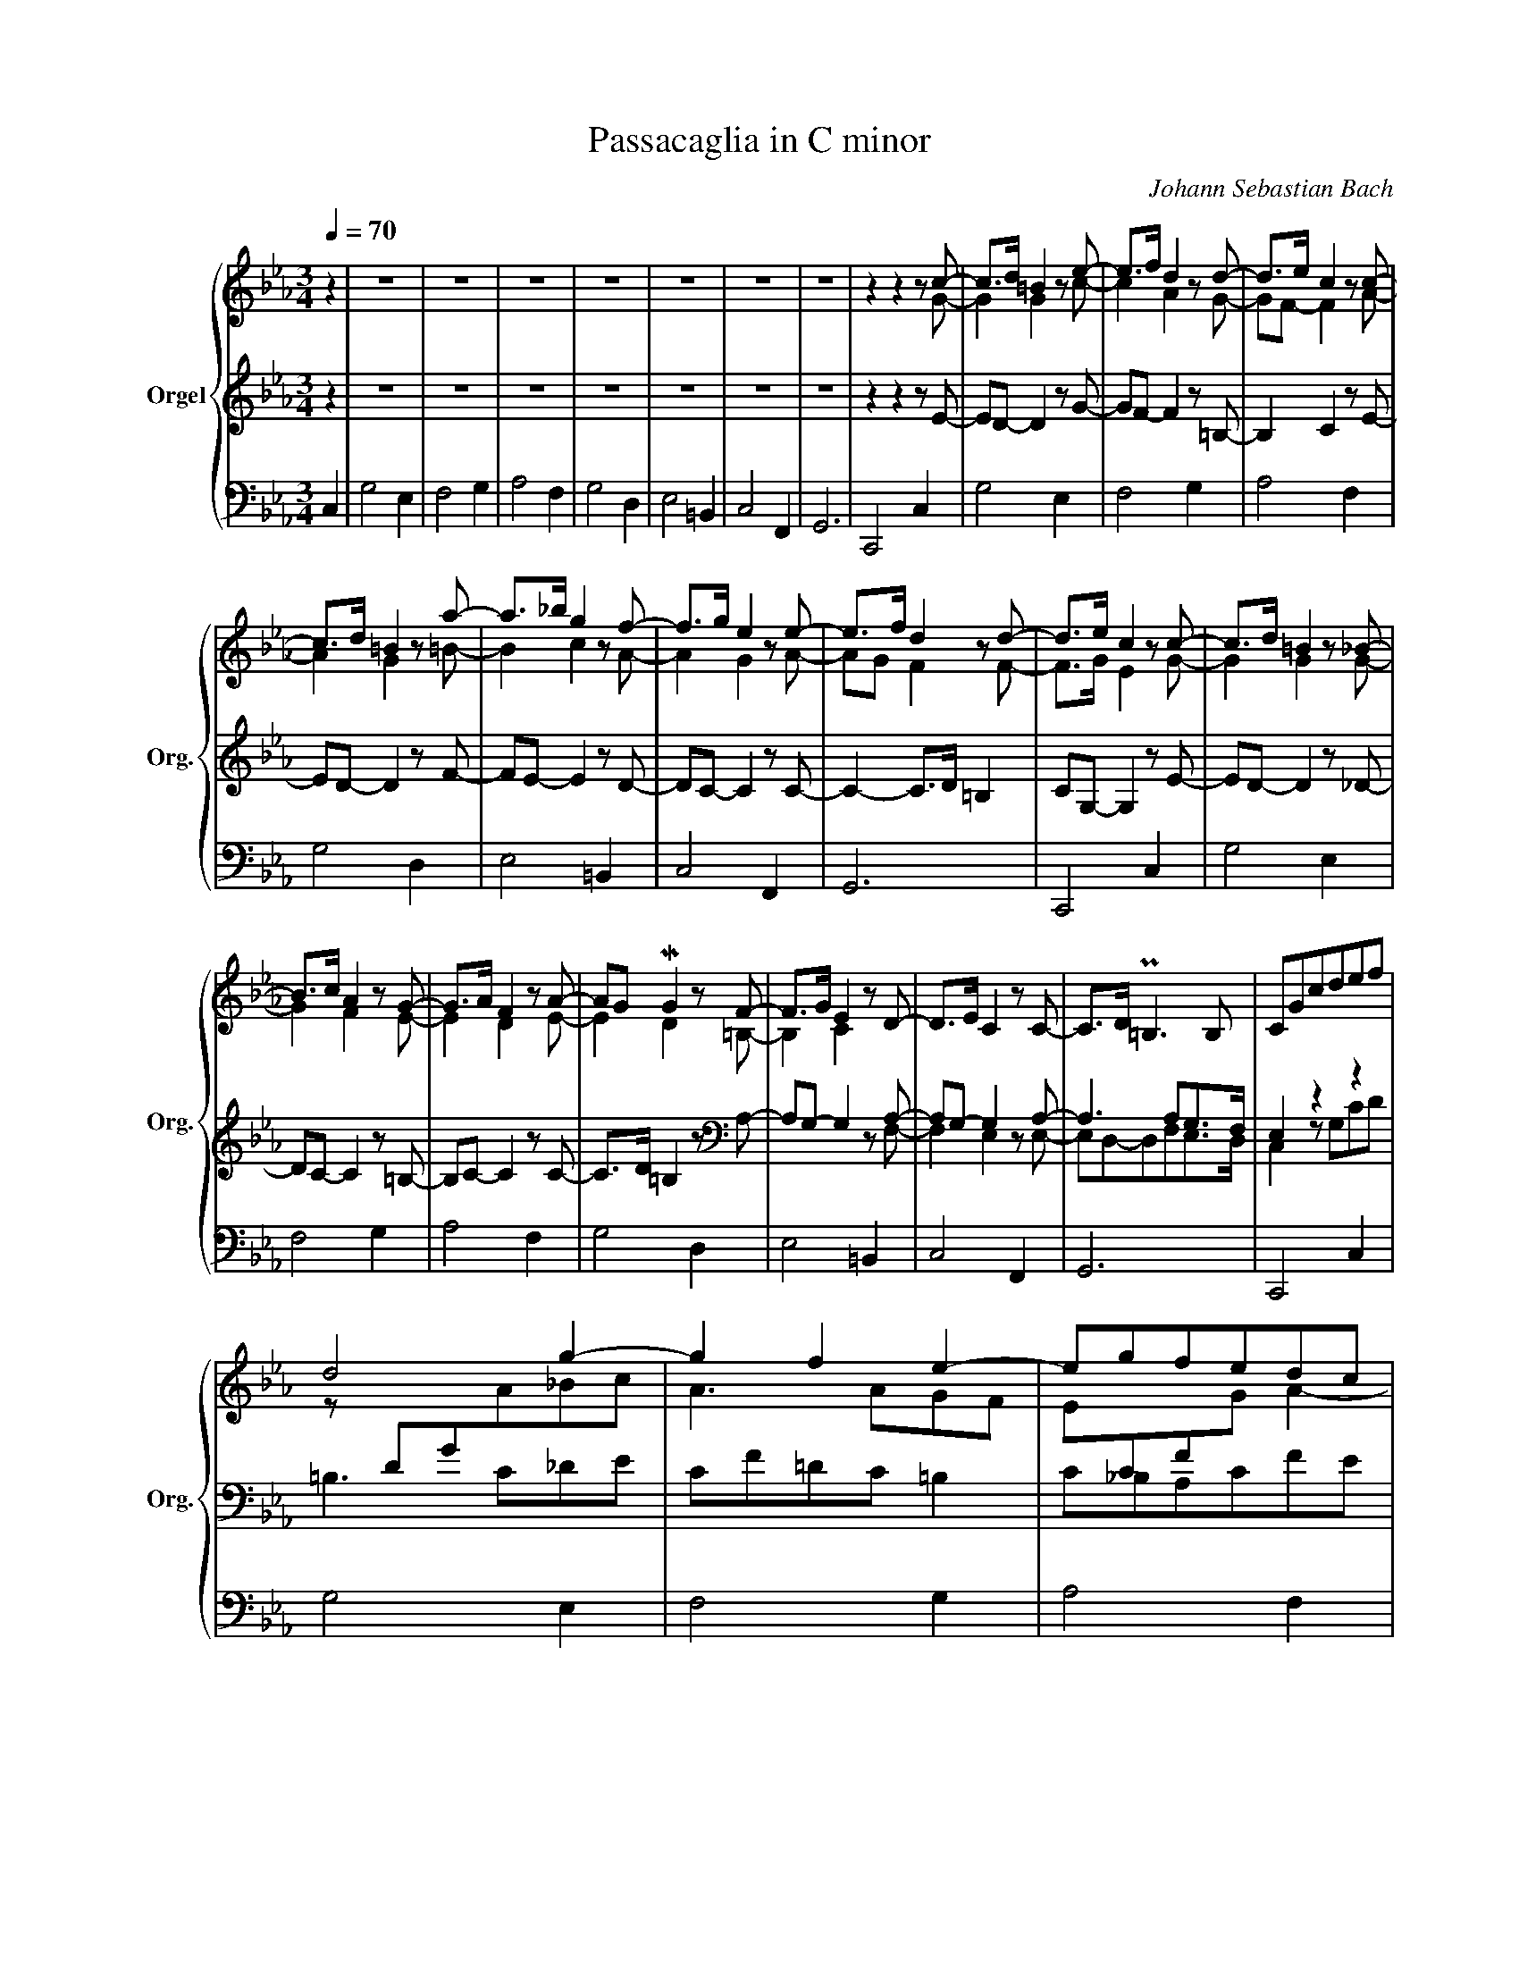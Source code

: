X:1
T:Passacaglia in C minor
C:Johann Sebastian Bach
%%score { ( 1 4 6 7 ) | ( 2 5 8 9 ) | ( 3 10 ) }
L:1/8
Q:1/4=70
M:3/4
K:Eb
V:1 treble nm="Orgel" snm="Org."
V:4 treble 
V:6 treble 
V:7 treble 
V:2 treble 
V:5 treble 
V:8 treble 
V:9 treble 
V:3 bass 
V:10 bass 
V:1
 z2 | z6 | z6 | z6 | z6 | z6 | z6 | z6 | z2 z2 z c- | c>d =B2 z e- | e>f d2 z d- | d>e c2 z c- | %12
 c>d =B2 z a- | a>_b g2 z f- | f>g e2 z e- | e>f d2 z d- | d>e c2 z c- | c>d =B2 z _B- | %18
 B>c A2 z G- | G>A F2 z A- | AG MG2 z F- | F>G E2 z D- | D>E C2 z C- | C>D P=B,3 B, | CGcdef | %25
 d4 g2- | g2 f2 e2- | egfedc | =B2 z2 z a | gf e2 z a | gf e2 z a | gfedc=B | c2 z2 z G/=A/ | %33
 =BB/c/ dc/d/ e2- | e3 d/c/ =B2 | z c/d/ ef/g/ ad/c/ | =B2 z g/=a/ =ba/b/ | c'g/f/ ge dc/d/ | %38
 ec/=B/ cGAa | gc/=B/ cE/D/ PD>C | Cg/G/ cd/e/ e2 | d z z d/=B/ e2- | ee/c/ f2- fe/g/ | %43
 cc'/c/ fg/a/ Pa3/2g/4a/4 | gd/D/ G=A/=B/ PB2 | cg/G/ cd ed/f/ | cg/G/ fgaf- | fg/d/ e>f Pd>e | %48
 c2 z2 z/ =c/=d/e/ | =d2 z2 z/ e/f/g/ | _a2 z2 z/ g/=a/=b/ | c'2 z2 z/ d/e/f/ | =B2 z2 z/ E/F/G/ | %53
 E2 z2 z/ =B/c/d/ | e2 z2 z/ =B/c/d/ | e/g/f/e/ d4 | c/c/_B/_A/ G/A/G/F/ E z | %57
 z/ g/f/e/ d/e/d/e/ c2- | c/b/a/g/ f/e/d/c/ =B2 | c/f/e/d/ c/_B/A/G/ A2 | G/g/f/e/ d/e/d/e/ f2- | %61
 f/e/d/c/ =B/=A/B/c/ d2- | d/f/e/d/ c>B A2- | A/G/F/E/ E/4F/4G/F/G/4A/4 PD>E | C2 z2 z2 | %65
 z2 z/ d/e/f/ g/f/e/d/ | c/_d/c/B/ A/f/g/a/ =B2 | z/ c/=d/e/ f/g/f/e/ d/=a/=b/c'/ | %68
 =b/c'/b/=a/ g=f/e/ f2- | f/_a/g/f/ e/g/f/e/ d2- | d/f/e/d/ c/e/d/c/ _d/e/d/c/ | %71
 =B/c/=d- d/e/d/c/- c=B | c2 z2 z2 | z/ G/=B/G/ d2 e2- | e2 z/ _d/f/d/- d2- | d2 c2 =d2 | %76
 =B2 z2 z2 | z2 z/ c/e/c/ f/d/f/d/ | e2 z/ c/e/c/ f/d/f/d/ | e2 z/ c/e/c/ f/d/f/d/ | %80
 e/c'/_b/_a/ g/f/e/d/ c/e/d/c/ | =B/c/B/=A/ G/F/E/D/ C/_b/_a/g/ | a/b/a/g/ f/e/d/c/ =B/d/c/B/ | %83
 c/d/c/_B/ A/G/F/E/ D/E/D/C/ | =B,/C/B,/=A,/ G,/A,/B,/C/ B,/D/C/B,/ | %85
 C/D/E/F/ G/=A/=B/c/ d/f/e/d/ | e/g/c'/_b/ _a/g/f/e/ d/e/d/c/ | =B/c/d/e/ d/c/=B/=A/ G/_A/G/F/ | %88
 E/F/G/A/ G/F/E/D/ c2 | g4 e2 | f4 g2 | a4 f2 | g4 d2 | e4 =B2 | c4 F2 | G6 | C4 c2 | g4 e2 | %98
 f4 g2 | a3 g f2 | g4 d2 | e4 =B2 | c4 F2 | G6 | C4 z2 | z2 (c/e/d/c/) g2 | c/=e/=d/c/ f3 =e | %107
 (f/a/g/f/) c'2- c'/(_e/d/c/) | =B2 c2 d2 | Gc- c/c/=B/=A/ GF | E_A- A/G/c/B/ A/(f/g/a/) | %111
 =B2 c/e/d/c/ g2- | g/=b/=a/g/ c'c z/ g/e/c/ | =BG z/ =B/d/g/ z/ g/e/c/ | af z/ A/c/f/ z/ g/e/=B/ | %115
 cA, z/ c/e/a/ z/ a/f/d/ | =BG z/ =B/d/g/ z/ a/f/_B/ | ge z/ G/B/e/ z/ f/d/G/ | %118
 ec z/ E/G/c/ z/ A/F/D/ | MEC z/ C/E/G/ =B,/D/F/_B,/ | E x C/E/ z c/e/ z | x x G/=B/ z E/c/ z | %122
 x x F/A/ z G/e/ z | x x A/c/ z F/d/ z | x x G/=B/ z D/d/ z | x x E/G/ z =B,/G/ z | %126
 x x C/E/ z[I:staff +1] F,/[I:staff -1]D/ z | x x G/c/ z z/ c/f/=b/ | x E/G/ z g/c'/ z c | %129
 z d3- dc | z c3- c=B | z e3- ed | z d3- df | z g3- g=f | z g3- gf | z g3- g=f | %136
 z g3- (3g/=f/e/ (3e/d/c/ | (3c/=B/=A/ (3A/B/c/ (3B/c/d/ (3d/e/f/ (3e/f/g/ (3g/_a/_b/ | %138
 (3a/g/f/ (3f/e/d/ (3d/e/f/ (3f/g/a/ P=B2 | %139
 (3c'/_b/a/ (3a/g/f/ (3f/e/d/ (3d/e/f/ (3f/g/=a/ (3a/=b/c'/ | %140
 (3G/=A/=B/ (3B/c/d/ (3d/e/f/ (3f/g/_a/ (3a/g/f/ (3f/e/d/ | %141
 (3C/D/E/ (3E/F/G/ (3G/=A/=B/ (3B/c/d/ (3d/e/f/ (3e/f/d/ | %142
 e (3g/f/e/ (3e/d/c/ (3c'/b/a/ (3a/g/f/ (3f/e/d/ | (3d/c/=B/ (3B/c/d/ (3d/e/f/ (3f/g/a/ P=B>c | %144
 c (3G/F/E/ (3E/D/C/ C c2- | c=B/=A/ Bc/d/ e2- | ed/c/ de/f/ =B2- | Bc/=B/ cd/e/ f2- | %148
 fe/d/ ef/g/ d2- | dc/=B/ cd/e/ f2- | fe/d/ ef/g/ a2- | ag/f/ gf/e/ ed/c/ | c2- cc'/=b/ c'c- | %153
 c2- c/d/c/=B/ c2- | c/d/c/=B/ c2- c/d/c/=B/ | c2- c/d/c/=B/ c2- | %156
 c/d/c/=B/ c=B/=A/!<(! [DB-]2!<)! | B/d/c/=B/ c>e d/f/e/d/ | e2- e/g/f/e/ a2 | %159
 d2- d/e/d/c/- c/d/c/=B/ | c2 z2 z e- | e/f/e/d/ e2- e/f/e/d/ | e2- e/f/e/d/ e2- | %163
 e/f/e/d/ e2- e/f/e/d/ | e2- e/g/f/e/ da | g2- g/a/g/f/ g2- | g/a/g/f/ e2- e/f/e/d/ | %167
 e2- e/f/e/d/ e/f/e/d/ | c/d/c/=B/ c/B/c/d/ e2 ||"^Thema fugatum." z6 | z6 | z6 | z6 | z2 z2 G2 | %174
 d4 B2 | c4 d2 | e4 c2 | d4 z/ g/=f/g/ | e2 z/ d/c/d/ =B2 | z/ c/_B/c/ A/c/B/c/ F/f/e/f/ | %180
 =B/d/c/d/ G/g/f/g/ e2 | z e=BBc_c | z add=ee | z fccdd | z _e=BB g/a/f/g/ | %185
 e/f/d/e/ c/d/_B/c/ =A/B/G/A/ | ^F/=A/G/B/ A/d/c/d/ G/g/=f/g/ | e/g/e/g/ e/f/e/f/ d/f/d/f/ | %188
 c/e/d/f/ e/f/e/f/ e/f/e/f/ | d/e/d/e/ d/e/c/d/ B/d/c/e/ | dG/B/ =A/c/B/c/ P=A>G | %191
 G/=B/=A/c/ B/g/=f/g/ e/g/f/_a/ | =B/d/c/e/ d/e/d/e/ c/e/d/e/ | c2 _B2- BB | Acf>edc | B2 e2 f2 | %196
 g/a/b/e/ (e2 Pd>)e | e/b/a/b/ g/a/f/g/ e/g/f/e/ | d/f/e/g/ f/a/g/f/ b/e/d/e/ | %199
 c/e/c/e/ c/_d/c/d/ B/d/B/d/ | A/c/B/_d/ c/e/=d/e/ c/f/e/f/ | d/f/e/g/ f/b/a/b/ g/c'/b/c'/ | %202
 a/c'/b/c'/ a/b/g/a/ f/b/a/b/ | g/b/a/b/ g/a/f/g/ e/f/d/e/ | z6 | z6 | z6 | z6 | %208
 d/f/d/f/ B=A/G/ FG | =AdAABB | z gccdd | z eBBcc | z/ d/c/d/ e2 f2 | z/ g/f/g/ a2 b2 | %214
 z/ c'/b/c'/ f2 g2 | z/ a/g/a/ ddee | z/ f/e/f/ ccdd | z/ e/d/e/ z/ e/d/e/ z/ e/d/e/ | %218
 z/ d/c/d/ z/ c/B/c/ z/ c/B/c/ | z/ B/=A/B/ z/ B/A/B/ z/ c/B/c/ | z/ =A/G/A/ z/ A/G/A/ B/c/B/c/ | %221
 d2 z/ d/c/d/ G/g/=f/g/ | e/g/e/g/ e/f/e/f/ d/e/d/e/ | c/e/d/f/ e/g/^f/=a/ g/b/a/g/ | %224
 ^f/=a/g/b/ ad z2 | z6 | z6 | z6 | z6 | z6 | z6 | z6 | z6 | z6 | z6 | z6 | z6 | z6 | z6 | z6 | z6 | %241
 z6 | z6 | z6 | z6 | z2 z2 G2 | d4 B2 | c4 d2 | e4 c2 | d4- d/d/c/d/ | %250
 e/=f/d/=e/ f/g/=e/^f/ g/=a/d/=f/ | _e/f/c/e/ d/e/B/d/ c/d/=A/c/ | B/c/=A/=B/ c/d/e/=A/ PA>G | %253
 G/=B/=A/c/ B/d/c/e/ d/=f/e/d/ | e2 z2 z =e | f/a/g/b/ a(Pb/a/4b/4) c'/a/g/f/ | %256
 =e/g/f/a/ g/b/a/g/ a2- | a2 g2 _g2 | f6- | f/f/g/f/ =ef g2- | g/g/a/g/ fg a2- | %261
 a/a/b/a/ g/b/a/c'/ b2 | b/c'/g/b/ a2- a/c'/a/c'/ | ^f4 z/ g/=f/g/ | e2 z/ d/c/d/ B2 | %265
 z/ =A/G/A/ ^F2 z/ G/=F/G/ | E2 D2 z/ D/C/D/- | D z z2 z2 | z6 | !trill(!TA6- | A6 | z2 z2 c2 | %272
 g4 e2 | f4 g2 | a4 f2 | g6- | g6- | g2 f4- | f2 e4- | e2 d4- | d2 c/e/c/e/ d/f/d/f/ | %281
 P=B2 z/ g/f/g/ e/g/c/e/ | =B2 z Bcc | d2 z dee | d2 z dge | %285
[Q:1/4=20] !fermata!a z[Q:1/4=70] z =B c2- | c/e/d/f/ e/g/f/a/ Pd>c | c2 z/ c'/_b/c'/ a/c'/f/a/ | %288
 =e2 z eff | g2 z gaa | g/b/a/b/ g3 f- | f/f/=e/f/[Q:1/4=65] =B2-[Q:1/4=60] B/d/B/d/ | %292
[Q:1/4=40] !fermata!c6 |] %293
V:2
 z2 | z6 | z6 | z6 | z6 | z6 | z6 | z6 | z2 z2 z E- | ED- D2 z G- | GF- F2 z =B,- | B,2 C2 z E- | %12
 ED- D2 z F- | FE- E2 z D- | DC- C2 z C- | C2- C>D =B,2 | CG,- G,2 z E- | ED- D2 z _D- | %18
 DC- C2 z =B,- | B,C- C2 z C- | C>D =B,2 z[K:bass] A,- | A,G,- G,2 z A,- | A,G,- G,2 z A,- | %23
 A,3 A,G,>F, | E,2 z2 z2 | =B,3 C_DE | CF=DC =B,2 | C_B,A,CFE | D3 E F2 | EF G2 D2 | ED C4- | %31
 C=B,CD[I:staff -1]ED |[I:staff +1] G,C,/D,/ E,E,/F,/ G,C | DG,/=A,/ =B,A,/B,/ C2- | %34
 CD/E/ FF/E/ D2 | E3 D/E/ F[I:staff -1]A |[I:staff +1] D=B,/C/ DD/E/ F2 | G2 z G/F/ GG, | %38
 CE/D/ EC/=B,/ CE,/D,/ | E,2 z G,/F,/ G,D, | E,2 z G/G,/ C2 | =B,2 z B,/G,/ C2- | %42
 C2 z D/=A,/ =B,2 | C2[K:treble] z c/C/ F2 | D2[K:bass] z D/D,/ G,D | C2 z G/G,/ C(=B,/D/) | %46
 C2[K:treble] z c/C/ F>E | D2 z2 z G/D/ | E/G,/=A,/=B,/ C>D E2 | z/ D/E/F/ G4 | z/ C/D/E/ F>E DF | %51
 E/C/D/E/ F>G AF |[K:bass] D/D,/F,/G,/ G,>=A, =B,2 | z/ G,/=A,/=B,/ C2 D2 | z/ G,/=A,/=B,/ C4- | %55
 C2- C/C/=B,/=A,/ B,2 | C2 z2 z/ G,/F,/E,/ | D,2 z2[K:treble] z/ F/E/D/ | C2 z/ G/F/E/ D/F/E/D/ | %59
 C2 z/ G/F/E/ D/E/D/C/ | =B,2 z2 z/ _A/G/F/ | G2 z2[K:bass] D/C/=B,/=A,/ | G,2 z2 z/ E/D/C/ | %63
 =B,2 z2 z/ A,/G,/F,/ | E,/C,/_B,,/A,,/ G,,/F,,/E,,/D,,/ C,,/E/D/C/ | %65
 =B,2- B,/C/B,/=A,/ G,/E,/F,/G,/ | _A,>_B, C2 z/ G,/=A,/=B,/ | C/_D/C/_B,/ A,/C/=D/E/ F/G/F/E/ | %68
 D2- D/E/D/C/ =B,/C/B,/=A,/ | G,2 z/ C/D/E/ F/[I:staff -1]_A/G/F/ | %70
[I:staff +1] z/ =B,/C/D/ E/C/D/E/ F2- | G,=B,/=B,/ D/C,/D,/E,/ F,/_A,/G,/F,/ | %72
 E,C, z/ G,/=B,/G,/ MC2 | =B,2 z/ G,/B,/G,/ C2 | z/ C/E/C/ F4 | z2 z/ C/E/C/ F2 | %76
 D/G,/=B,/G,/ D/B,/D/B,/ F2 | G/G,/=B,/G,/ C2 z2 | z/ G,/=B,/G,/ C2 z2 | z/ G,/=B,/G,/ C2- C>=B, | %80
 C2 z2[K:treble] G2 | G2 z2 G2 | F2 z2 G2 | E2 z2 F2 | D2 z2 D2 | C2 z2 G2 | G2 z2 F2 | %87
 D2 z2[K:bass] D2 | C2 z2 z2 | %89
[I:staff -1] =B,/C/B,/[I:staff +1]=A,/ G,/F,/E,/D,/ C,/[I:staff -1]_B/_A/G/ | %90
 A/B/A/G/ F/E/D/C/ =B,/D/C/B,/ | C/D/C/_B,/[I:staff +1] _A,/G,/F,/E,/ D,/E,/D,/C,/ | %92
 =D,/E,/D,/=A,,/ G,,/A,,/B,,/C,/ B,,/D,/C,/B,,/ | C,/D,/E,/F,/ G,/=A,/=B,/[I:staff -1]C/ D/F/E/D/ | %94
 E/G/c/_B/ _A/G/F/E/ D/E/D/C/ | =B,/C/D/E/ D/C/=B,/=A,/[I:staff +1] G,/_B,/G,/F,/ | %96
 E,/F,/G,/A,/ G,/F,/E,/D,/ C,/E,/D,/C,/ | =B,,G,, z G,_A,_B, | C4 _DC- | C/_D/B,/C/ A,C F/G/_E/F/ | %100
 =D2- D/E/C/D/ =B,/C/=A,/B,/ | C/D/_B,/C/ _A,/B,/G,/A,/ F,/G,/E,/D,/ | C, z z E, F,/G,/E,/F,/ | %103
 D,/E,/C,/D,/ =B,,D,E,F, | G,/A,/F,/G,/ E,/F,/D,/E,/ C, z | (G,/=B,/=A,/G,/) C2- C/_D/C/_B,/ | %106
 _A,3 _DB,C | F2 z2 A,2 | (G,/A,/G,/F,/) E,D,/C,/ P=B,,2 | C,/E,/D,/C,/ G,3 G,, | %110
 A,,/C,/B,,/A,,/ E,=E, F,2- | G,2- G,/G,/F,/E,/ D,/F,/E,/D,/ | E,2- E,/F,/E,/D,/ C,2 | %113
 z/ G,/=B,/[I:staff -1]D/ G/[I:staff +1] z/ z E,/G,/C/[I:staff -1]E/ | %114
[I:staff +1] z/ F,/A,/[I:staff -1]C/ F/[I:staff +1] z/ z G,/=B,/[I:staff -1]E/G/ | %115
[I:staff +1] z/ A,/C/[I:staff -1]E/ A/[I:staff +1] z/ z F,/A,/D/[I:staff -1]F/ | %116
[I:staff +1] z/ G,/=B,/D/[I:staff -1] G/[I:staff +1] z/ z D,/F,/_B,/D/ | %117
 z/ E,/G,/B,/[I:staff -1] E/[I:staff +1] z/ z =B,,/D,/G,/=B,/ | %118
 z/ C,/E,/G,/[I:staff -1] C/[I:staff +1] z/ z F,,/C,/D,/F,/ | %119
 z/ G,,/C,/E,/ G,/ z/ z G,,/=B,,/D,/G,/ | C,,/C,/ z x x x x | G,,/G,/ z x x x x | %122
 F,,/F,/ z x x x x | A,,/A,/ z x x x x | G,,/G,/ z x x x x | E,,/E,/ z x x x x | %126
 C,,/C,/ z x x x x | G,,/G,/ z x x G,/ z/ z | C,/C/ z x x z G, | z2 z2 z G, | z2 z2 z G, | %131
 z2 z2 z D | z2 z2 z G, | z2 z2 z G, | z2 z2 z D | z2 z2 z D | z2 z2 C z | x6 | z6 | z6 | z6 | %141
 x x x x z G- | (3G/F/E/ (3E/D/C/ (3C/_B,/_A,/ (3A,/G,/F,/ (3F,/E,/D,/ (3D,/C,/=B,,/ | %143
 (3=B,,/=A,,/G,,/ (3G,,/A,,/B,,/ (3B,,/C,/D,/ (3D,/E,/F,/ (3F,/G,/_A,/ (3G,/A,/F,/ | %144
 (3E,/F,/D,/ C, (3G,,/F,,/E,,/ (3E,,/D,,/C,,/ C,,2 | z6 | z2 z2 D2- | DC- C2 z D | %148
{C} =B,C/B,/ CD/E/ =B,2- | B,C/D/ E2 z D | C3 D/=E/ F2- | F_E/D/ ED/C/ GF- | FE/D/ EE/D/ CE- | %153
 E/F/E/D/ E2- E/F/E/D/ | E2- E/F/E/D/ E2- | E/F/E/D/ E2- E/F/E/D/ | E2- E/E/D/C/ D2- | %157
 D/F/E/D/ C2 D2- | D2 C4 | =B,2 C2 DG,- | G,2- G,/A,/G,/F,/ E,[K:treble] C- | z2 E/F/E/D/ E2- | %162
 E/F/E/D/ E2- E/F/E/D/ | C>F E/F/E/D/ E2- | E/F/E/D/ E/E/F/G/ AF | E/F/E/D/ E2 F/_A/G/F/ | %166
[K:bass] E/F/E/D/ C2- C/D/C/=B,/ | C2- C/D/C/=B,/ C/D/C/=B,/ | C2- C/A,/G,/F,/ C2 || %169
[K:treble] z (E=B,)B,CC | z (AD)D=EE | z (FC)CDD | z (_E=B,)B,CC- | %173
 C/[K:bass]C/_B,/=A,/ B,2- B,/B,/=A,/G,/ | ^F,/D,/G,/C,/ D,/D/C/D/ G,/G/=F/G/ | %175
 E/G/E/G/ E/F/E/F/ D/F/D/F/ | C/E/D/F/ E/F/E/F/ E/F/E/F/ | D/E/D/E/ D/E/C/D/ =B,B, | CCF,F,G,G, | %179
 A,G, F,2- F,F, | G,3 G,2 C | =B,/D/C/E/ D G,2 C- | C2 F2 B,2 | C2 F_EDC | =B,C D2 G,2- | %185
 G,2 z2 G,2 | =A,B,C_A,B,[I:staff -1]G |[I:staff +1] C4 D2 | E4 C2 | D3 D2 =A, | D C2 D2 =A, | %191
 =B,CDG,C_A, | G,E=B,B,CC |[K:treble] z ADD=EE | z FCCDD | z EB,B,CC | DB, z2 z2 | %197
 z2 z2[K:bass] E,2 | B,4 G,2 | A,4 B,2 | C4 A,2 | B,4 C2 | F,4 B,2 | E,3 E,F,G, | %204
 A,/C/A,/C/ F,/A,/F,/A,/ D,/F,/D,/F,/ | F,/B,/G,/B,/ E,/G,/E,/G,/ C,/E,/C,/E,/ | %206
 F,/A,/F,/A,/ D,/F,/D,/F,/ B,,/D,/B,,/D,/ | E,/G,/E,/G,/ C,/E,/C,/E,/ =A,,/C,/A,,/C,/ | %208
 B,,2- B,,/D,/C,/E,/ D,/F,/E,/G,/ | F,/G,/F,/E,/ D,/F,/E,/F,/ B,,/B,/=A,/B,/ | %210
 G,/B,/G,/B,/ G,/_A,/G,/A,/ F,/A,/F,/A,/ | E,/G,/F,/A,/ G,/B,/E,/G,/ C,/E,/D,/C,/ | B,,B,CCDD | %213
 EE,F,F,G,G, | A,[K:treble] A=DD=EE | F2 z/ G/F/G/ _E/A/G/A/ | D2 z/ F/E/F/ D/G/F/G/ | C2 =A2 F2 | %218
 B,2 C2 D2 | E2 D2 C2 | D2 C2[K:bass] B,/=A,/G,/A,/ | B,/D/C/E/ D2 D2- | DG, C2 ^F,2 | %223
 G,2[K:treble] CE E2 | D6- | D/=F/E/G/ F/G/E/F/ GC- | C/E/D/F/ E/F/D/E/ FB,- | %227
 B,/D/C/E/ D/E/C/D/ E=A,- | A,[K:bass] CB,=A, G,/B,/G,/B,/ | C/E/C/E/ =A,/C/B,/D/ CF,- | %230
 F,G, _A,2- A,/G,/D,/F,/ | E,/G,/F,/A,/ G,/A,/F,/G,/ A,2 | D, z z4 | z2 z2 C,2 | G,4 E,2 | %235
 F,4 G,2 | A,4 F,2 | G,/B,/A,/B,/ z/ C/B,/C/ z/ D/C/D/ | z/ E/F/E/ z/ D/C/E/ z/ =B,/=A,/_A,/ | %239
 C z z2 z[K:treble] F | B,/D/C/E/ D/F/E/G/ F/_A/G/B/ | A z z2 z D | %242
 G,/B,/=A,/C/ B,/D/C/E/ D/F/=E/G/ | F z z[K:bass] B,- B,/C/B,/A,/ | G,/B,/A,/C/ B,2 C/D/B,/C/ | %245
 =A,/B,/G,/A,/ ^F,2 G,/=A,/^F,/G,/ | =A,B,^F,F,G,G, | z E=A,A,=B,B, | z CG,G,=A,A, | %249
 _B,3/2=A,/4G,/4 A,/D/C/D/ B,=B, | C3 D2 _B,- | B, =A,2 G,2 ^F, | G,2- G,/_B,/=A,/G,/ ^F,>G, | %253
 G,3 =A, =B,2 |[K:treble] C/E/D/F/ E/G/F/_A/ G/_B/A/G/ | A=E F/A/G/B/ A z | %256
 z2 z/ C/B,/C/ F,/F/_E/F/ | _D/F/D/F/ D/E/D/E/ C/E/C/E/ | B,/_D/C/E/ D/E/D/E/ D/E/D/E/ | C6- | %260
 C/=E/F/G/ AG/F/ c2 | BF G2- G/G/A/G/ | F4 _E2- | ED/E/ C/E/D/C/ B,2 | %264
[K:bass] z/ C/B,/C/ =A,/B,/A,/B,/ G,2 | z/ C/B,/C/ =A,/B,/A,/B,/ G,2 | z/ =A,/G,/A,/ ^F, G,2 F, | %267
 G,2 z2 z2 | C,/E,/D,/F,/ E,/G,/F,/A,/ G,/B,/A,/G,/ | !trill(!TF,6- | !trill)!F,6- | %271
 F,/F,/E,/D,/ E,E- E/E/D/C/ | =B,/D/C/E/ D2 z/ E/D/E/ | C2 _B,2 B,2 | C2[K:treble] F/G/F/_E/ DC- | %275
 C/=B,/C- C/B,/C/D/ E/G/F/E/ | D2 GGEE | C2 FFDD | =B,2[K:bass] EECC | =A,2 DD=B,B, | G,2 CC_A,A, | %281
 D,2 z G,G,G, | G,2 z G,G,G, | G,2 z =B,CC | =B,2 z B,CE | !fermata!_D z z[K:treble] =D E2 | %286
 C4 =B,2 | CD=EGFF | G2 z CCC | C2 z =EFF | =E2 z/ E/=D/E/- EF | %291
"^Adagio." z2[K:bass] z2 z z/ =B,/ | !fermata!C6 |] %293
V:3
 C,2 | G,4 E,2 | F,4 G,2 | A,4 F,2 | G,4 D,2 | E,4 =B,,2 | C,4 F,,2 | G,,6 | C,,4 C,2 | G,4 E,2 | %10
 F,4 G,2 | A,4 F,2 | G,4 D,2 | E,4 =B,,2 | C,4 F,,2 | G,,6 | C,,4 C,2 | G,4 E,2 | F,4 G,2 | %19
 A,4 F,2 | G,4 D,2 | E,4 =B,,2 | C,4 F,,2 | G,,6 | C,,4 C,2 | G,4 E,2 | F,4 G,2 | A,4 F,2 | %28
 G,4 D,2 | E,4 =B,,2 | C,4 F,,2 | A,,6 | C,,4 C,2 | G,4 E,2 | F,4 G,2 | A,4 F,2 | G,4 D,2 | %37
 E,4 =B,,2 | C,4 F,,2 | G,,6 | C,,4 z C/C,/ | G,2 z2 z E,/C,/ | F,2 z2 z G,/E,/ | A,2 z2 z F,/D,/ | %44
 G,2 z2 z G,/D,/ | E,2 z2 z G,/B,,/ | C,2 z2 z F,/F,,/ | G,,6 | C,,4 C,2 | G,4 E,2 | F,4 G,2 | %51
 A,4 F,2 | G,4 D,2 | E,4 =B,,2 | C,4 F,,2 | G,,6 | C,,4 C,2 | G,4 E,2 | F,4 G,2 | A,4 F,2 | %60
 G,4 D,2 | E,4 =B,,2 | C,4 F,,2 | G,,6 | C,,4 C,2 | G,4 E,2 | F,4 G, z | A,4 F,2 | G,4 D,2 | %69
 E,4 =B,,2 | C,4 F,,2 | G,,6 | C,,2 z2 z/ C,/E,/C,/ | G,2 z2 z/ E,/G,/E,/ | F,2 z2 z/ G,/B,/G,/ | %75
 A,2 z2 z/ F,/A,/F,/ | G,2 z2 z/ D,/F,/D,/ | E,2 z2 z/ =B,,/D,/B,,/ | C,2 z2 z/ F,,/A,,/F,,/ | %79
 G,,2 z2 z/ G,,/F,,/G,,/ | C,,2 z2 C,2 | G,2 z2 E,2 | F,2 z2 G,2 | A,2 z2 F,2 | G,2 z2 D,2 | %85
 E,2 z2 =B,,2 | C,2 z2 F,,2 | G,,2 z2 G,,2 | C,,2 z2 z2 | z6 | z6 | z6 | z6 | z6 | z6 | z6 | %96
 z2 z2 z A, | G,/A,/F,/G,/ E,/F,/D,/E,/ C,/D,/B,,/C,/ | A,,3 A,,B,,C, | %99
 F,,C, F,/G,/E,/F,/ D,/E,/C,/D,/ | =B,,/C,/=A,,/B,,/ G,,4 | C,3 C,, D,,2 | %102
 E,,G,, C,/D,/B,,/C,/ =A,,2 | =B,,C, G,,/A,,/F,,/G,,/ E,,/F,,/D,,/F,,/ | E,,/F,,/D,,/E,,/ C,,2 z2 | %105
 z6 | z6 | z6 | z6 | z6 | z6 | z6 | z6 | z6 | z6 | z6 | z6 | z6 | z6 | z6 | z6 | z6 | z6 | z6 | %124
 z6 | z6 | z6 | z6 | z2 z2 C,2 | G,4 E,2 | F,4 G,2 | A,4 F,2 | G,4 D,2 | E,4 =B,,2 | C,4 F,,2 | %135
 G,,6 | C,,4 C,2 | G,4 E,2 | F,4 G,2 | A,4 F,2 | G,4 D,2 | E,4 =B,,2 | C,4 F,,2 | G,,6 | %144
 C,,4 z C, | G,4 z E, | F,4 z G, | A,4 z F, | G,4 z D, | E,4 z =B,, | C,4 z F,, | G,,4 z G,, | %152
 C,,4 C,2 | G,4 E,2 | F,4 G,2 | A,4 F,2 | G,4 D,2 | E,4 =B,,2 | C,4 F,,2 | G,,6 | C,,4 C,2 | %161
 G,4 E,2 | F,4 G,2 | A,4 F,2 | G,4 D,2 | E,4 =B,,2 | C,4 F,,2 | G,,6 | C,,6 || z6 | z6 | z6 | z6 | %173
 z6 | z6 | z6 | z6 | z6 | z6 | z6 | z2 z2 C,2 | G,4 E,2 | F,4 G,2 | A,4 F,2 | G,3 D,E,=B,, | %185
 C,3 D,E,C, | D,B,,^F,,F,,G,,G,, | z E,=A,,A,,=B,,B,, | z C,G,,G,,=A,,A,, | z B,,^F,,F,,G,,=A,, | %190
 B,,C,=A,,G,,D,D,, | G,,4 z2 | z2 z/ G,/F,/G,/ C,/C/B,/C/ | A,/C/A,/C/ A,/B,/A,/B,/ G,/B,/G,/B,/ | %194
 F,/A,/G,/B,/ A,/B,/A,/B,/ A,/B,/A,/B,/ | G,/A,/G,/B,/ G,/A,/G,/B,/ A,/B,/A,/C/ | B,2 B,,4 | %197
 E,,2 z2 z2 | z6 | z6 | z6 | z6 | z6 | z6 | z6 | z6 | z6 | z6 | z6 | z6 | z6 | z6 | z6 | z6 | z6 | %215
 z6 | z6 | z6 | z6 | z6 | z2 z2 G,,2 | D,4 B,,2 | C,4 D,2 | E,4 C,2 | D,3 =E,^F,D, | G,G,D,D,E,E, | %226
 F,F,C,C,D,D, | C,C,B,,B,,C,C, | D,3 D,E,D, | C,2 F,2 =A,,2 | B,,4 =B,,2 | C,A,,E,,E,,F,,F,, | %232
 G,,=A,,=B,,G,,C,_B,, | A,,C,F,,F,A,,F, | G,,E,=B,,B,,C,C, | z A,D,D,=E,E, | z F,C,C,D,D, | %237
 E,2 A,2 B,2 | E,2 F,2 G,2 | C,/E,/D,/F,/ E,/G,/F,/=A,/ G,/B,/A,/C/ | B, z z2 z E, | %241
 A,,/C,/B,,/D,/ C,/E,/D,/F,/ E,/G,/F,/A,/ | G, z z2 z C, | %243
 F,,/A,,/G,,/B,,/ A,,/C,/B,,/D,/ C,/E,/D,/F,/ | E,2- E,/F,/D,/E,/ C,2 | D,2- D,/E,/C,/D,/ B,,2 | %246
 ^F,,G,, D,,/D,/C,/D,/ G,,/G,/F,/G,/ | E,/G,/E,/G,/ E,/F,/E,/F,/ D,/F,/D,/F,/ | %248
 C,/E,/D,/F,/ E,/F,/E,/F,/ E,/F,/E,/F,/ | D,=E,^F,D,G,G,, | C,B,,=A,,D,B,,G,, | C,F,B,,E,=A,,D, | %252
 G,,F,E,C,D,D,, | G,,2 z2 z G, | C,3 D,=E,C, | F,4 F,,2 | C,4 A,,2 | B,,4 C,2 | _D,4 B,,2 | %259
 C,2- C,/=E,/D,/F,/ E,/G,/E,/G,/ | A,,2- A,,/C,/B,,/_D,/ C,/D,/C,/D,/ | %261
 D,,2 =E,,2- E,,/=E,/D,/E,/ | F,,2- F,,/F,/=E,/F,/ C,2 | D,4 z/ E,/D,/E,/ | C,2 D,2 z/ E,/D,/E,/ | %265
 C,2 D,2 z/ E,/D,/E,/ | C,2 D,2 D,,2 | G,,=A,,=B,,C,D,B,, | C,2 z2 z C, | %269
 F,/A,/G,/B,/ A,/C/G,/B,/ F,/A,/E,/G,/ | D,/F,/E,/G,/ F,/A,/E,/G,/ D,/F,/C,/E,/ | =B,,2 C,2 A,,2 | %272
 G,,2 z/ G,/F,/G,/ C,/C/B,/C/ | A,/C/A,/C/ A,/B,/A,/B,/ G,/B,/G,/B,/ | %274
 F,/A,/G,/B,/ A,/B,/A,/B,/ A,/B,/A,/B,/ | G,6- | G,/=B,/G,/B,/ E,/G,/E,/G,/ C,/E,/C,/E,/ | %277
 F,/A,/F,/A,/ D,/F,/D,/F,/ =B,,/D,/B,,/D,/ | E,/G,/E,/G,/ C,/E,/C,/E,/ =A,,/C,/A,,/C,/ | %279
 D,/F,/D,/F,/ =B,,/D,/B,,/D,/ G,,/B,,/G,,/B,,/ | C,/E,/C,/E,/ A,,/C,/A,,/C,/ F,,/A,,/F,,/A,,/ | %281
 G,,2 z/ G,,/=B,,/G,,/ C,/G,,/E,/C,/ | G,2 z/ G,/F,/G,/ E,/G,/C,/E,/ | %283
 =B,,2 z/ G,/F,/G,/ E,/G,/C,/E,/ | G,,2 z/ G,/F,/G,/ E,/G,/C,/E,/ | !fermata!F,, z z F,E,C, | %286
 F,2 G,2 G,,2 | C,,2 z/ C,/=E,/C,/ F,/C,/A,/F,/ | C2 z/ C/B,/C/ A,/C/F,/A,/ | %289
 =E,2 z/ C/B,/C/ A,/C/F,/A,/ | C,2 z/ C,/B,,/C,/ A,,/C,/F,,/A,,/ | C,,6- | C,,6 |] %293
V:4
 x2 | x6 | x6 | x6 | x6 | x6 | x6 | x6 | z2 z2 z G- | G2 G2 z c- | c2 A2 z G- | GF- F2 z A- | %12
 A2 G2 z =B- | B2 c2 z A- | A2 G2 z A- | AG F2 z F- | F>G E2 z G- | G2 G2 z G- | G2 F2 z E- | %19
 E2 D2 z E- | E2 D2 z =B,- | B,2 C2 x2 | x6 | x6 | x6 | z[I:staff +1] DG[I:staff -1]A_Bc | A3 AGF | %27
 E[I:staff +1]CF[I:staff -1]G A2- | AAGc =B2 | c3 AG[I:staff +1]F | x6 |[I:staff -1] z AGFEF | %32
 E2 z C/D/ EE/F/ | G4- GF/G/ | A4- A[I:staff +1]G/F/ | x6 |[I:staff -1] GG/=A/ =BB/c/ d2 | %37
 ce/d/ ec G2- | G2 z E/D/ E[I:staff +1]C/=B,/ | C[I:staff -1]E/D/ ECC=B, | C2 z2 z G/^F/ | %41
 Gd/D/ G2 z G/E/ | A2- AF G2 | F2 z2 z d/f/ | =B2 z2 z G/F/ | G2 z2 z G | G2 z2 z d/=A/ | %47
 =B2 z c/=A/ =B2 | c2 z/ D/E/F/ B2- | B2 z/ G/=A/=B/ c2- | c2 z/ =A/=B/c/ BG- | G2 z/ G/_A/_B/ cA | %52
 G2 z/ =A,/=B,/C/ D2 | C2 z/ D/E/F/ G2- | G2 z/ E/F/G/ _A2 | G4- G/A/G/F/ | E2 z/ F/E/D/ C/E/D/C/ | %57
 D2 z/ c/=B/=A/ G/_A/G/_B/ | A2 z2 z/ A/G/F/ | E2 z2 z/ G/F/E/ | D2 z/ c/=B/=A/ B2 | %61
 c2 z/ G/F/E/ F/_A/G/F/ | E2 z/ _B/_A/G/ F>E | D>[I:staff +1]D C/E/D/C/[I:staff -1] B,2 | %64
 C2 z2 z2 | z/ D/E/F/ G/=B/c/d/ e/d/c/_B/ | A/[I:staff +1]C/=D/=E/ F/G/F/_E/ D/[I:staff -1]A/G/F/ | %67
 E/[I:staff +1]F/E/=D/ C[I:staff -1] z z2 | z/[I:staff +1] ^F/G/[I:staff -1]=A/ =B/A/B/c/ d2- | %69
 d/G/=A/=B/ c2 z2 | E2 z4 |[I:staff +1] F/[I:staff -1]A/G/F/ E/G/F/E/ D2 | C/C/E/C/ G>F PE2 | %73
 D2 z G3 | A2 z2 B2 | z/ E/G/E/ A4 | G2 z/ G/=B/G/ d/B/d/B/ | z2 z/ E/G/E/ A2 | G2 z/ E/G/E/ A2 | %79
 G2 z/ E/G/E/ D2 | x6 | x6 | x6 | x6 | x6 | x6 | x6 | x6 | x2 z2 C/E/D/C/ | x6 | x6 | x6 | x6 | %93
 x6 | x6 | x6 | x6 | z G=A=B c2- | c/_d/_B/c/ _A/B/G/A/[I:staff +1] F/G/=E/G/ | %99
 x4[I:staff -1] z =A | d/e/c/d/ =B/c/=A/B/ G/_A/F/G/ | EGc_B _AG/F/ | G/A/F/G/ E/F/D/E/ CF- | %103
 F/G/E/F/ D=B,CB, | C4 (C/E/D/C/) | G4 z2 |[I:staff +1] F2- (F/[I:staff -1]A/G/F/) (G/B/A/G/) | %107
 A2- (A/B/A/G/) F2 | G2- G/(G/F/E/) (D/F/E/D/) | E2- E/E/D/C/ =B,/D/C/B,/ | %110
 C2- C/[I:staff +1]_B,/A,/G,/ F,/A,/G,/F,/ | x6 | x6 | x6 | x6 | x6 | x6 | x6 | x6 | x6 | %120
[I:staff -1] C x z G/c/ z g/c'/ | x x z d/g/ z g/c'/ | x x z c/f/ z g/=b/ | x x z e/a/ z a/c'/ | %124
 x x z d/g/ z f/=b/ | x x z c/e/ z d/f/ | x x z G/c/ z A/f/ | x x z e/g/ x2 | x2 c/e/ x z G | %129
 z/ c/d/=A/ =B2- BG | z/ _B/c/G/ _A2 GG | z/ d/e/=B/ c2- cc | z/ c/d/=A/ =B2- =FF | %133
 z/ ^f/g/d/ e2 G G | z/ f/g/d/ e2- Ac | z/ f/g/d/ e2 c=B | z/ f/g/d/ e2- e x | %137
 (3E/D/C/ (3C/[I:staff +1]=B,/=A,/ (3G,/A,/B,/ (3B,/[I:staff -1]C/D/ (3C/D/E/ (3E/F/G/ | %138
 (3F/G/A/ (3A/G/F/ (3F/E/D/ (3D/E/F/ (3F/G/A/ G/>F/ | %139
 E(3c/B/A/ (3A/G/F/ (3F/E/D/ (3D/E/F/ (3F/G/_A/ | =b>=a b z z =B, | g2 z2 x2 | x6 | x6 | x4 E2- | %145
 ED/C/ DE/F/ G2- |{_B} GF/E/ FG/A/ z G | FE/D/ EF/G/ A2 | G4 z F | G3 F/G/ A2- | AG/F/ GA/_B/ cd | %151
 =B2 c3 =B | c G2[I:staff +1] G/F/ E[I:staff -1]G- | G4 G2 | A4 G2- | G4 A2 | G4- G/_A/G/F/ | %157
 G2- G/A/G/F/ G2- | G/A/G/F/ G2- G/[I:staff +1]A/G/F/- | F/A/G/F/ E2 F2- | %160
 F/[I:staff -1]A/G/F/ E/F/E/D/ C z | z2 c/d/c/=B/ c2- | c/d/c/=B/ c2- c/d/c/=B/ | %163
 c2- c/d/c/=B/ c2- | c/d/c/=B/ c/e/d/c/ =BB | c/d/c/=B/ c2 d/f/e/d/ | c2- c/d/c/_B/ A2 | %167
 G/A/G/F/ G>A G/A/G/F/ | E/F/E/D/ E/D/E/F/ G2 || G4 E2 | F4 G2 | A4 F2 | G3 F E/G/F/E/ | %173
 D2- D/D/=E/^F/ G2 | z B^FFGG | z e=AA=BB | z cGG=AA | z _B^FFGG | z/ c/_B/c/ A2 z/ G/F/G/ | %179
 E2 F[I:staff +1]C D2- | D=A, =B,2 C/[I:staff -1]F/E/F/ | G z z/ G/E/G/ C/c/=B/_c/ | %182
 A/c/A/c/ A/B/A/B/ G/B/G/B/ | F/A/G/B/ A/B/A/B/ A/B/A/B/ | G/A/G/A/ G/A/F/A/[I:staff +1] E/F/D/E/ | %185
 C/[I:staff -1]G/F/G/ E/F/D/E/ C/D/B,/C/ | x6 | G2 c2 G2 | G2 _B2 F2- | FG _B2 G^F | %190
 G/=F/=E/G/ ^F G2 F | G2 z2[I:staff +1] C2 |[I:staff -1] G4 E2 | F4 G2 | A4 F2 | G4 F2- | %196
 FE/G/ F/A/G/B/ A/c/B/A/ | G2 z/ B/A/B/ G2 | z GDDEE | z cFFGG | z AEEFF | z GDDEE | z FCCDD | %203
 EB, E2 z2 | ceacBa | BdgBAg | AcfAGf | GBeGFe | z2 z2 B,2 | F4 D2 | E4 F2 | G4 E2 | %212
 F2 z/ A/G/A/ F/B/A/B/ | G2 z/ _d/B/d/ B/e/B/e/ | c2 z/ B/A/B/ G/c/B/c/ | Ac=BBcc | %216
 z/ d/c/d/ =AA=BB | z/ c/_B/c/ z/ c/B/c/ z/ c/B/c/ | z/ B/=A/B/ z/ A/G/A/ z/ A/G/A/ | %219
 z/ G/^F/G/ z/ G/F/G/ z/ =A/G/A/ | z/ ^F/=E/F/ z/ F/E/F/ G2- | GB^FFGG | z e=AABB | z cGG=AA | %224
 z B ^F/=A/G/B/ A/c/B/A/ | B4- B/c/G/B/ | =A4- A/B/^F/A/ | G4- G/=A/=E/G/ | %228
 ^F/=A/F/A/ E/F/D/F/ G=F | E4- E/G/F/E/ | D/F/E/G/ F/G/F/_A/ D2- | D2 C2- C/E/D/F/ | %232
 =B,/D/C/E/ D/E/C/D/ E/F/D/=E/ | F/A/G/B/ A/C/A/G/ F/_E/D/C/ | =B,/D/C/E/ D/F/E/D/ C/c/_B/c/ | %235
 A/c/A/c/ A/B/A/B/ G/B/G/B/ | F/A/G/B/ A/B/G/A/ B/c/A/B/ | G/G/F/G/ z/ A/G/A/ z/ F/E/F/ | %238
 z/ G/A/G/ z/ F/E/F/ z/ D/C/D/ | EFGA_Bc | defg_ab | c' DEFGA | Bcdefg | a B,CD_EF | %244
 G3 G =A/B/G/A/ | ^F/G/=E/F/ D4- | D/=A/G/B/ A/c/B/A/ GD | G2 =F2 F2 | EFG_B=AG | %249
 ^F/=A/G/B/ A^F G2- | G[I:staff +1]G =A2 G2- | G F2 E2 D- | DD E2 DC | =B,C D2- D[I:staff -1]G | %254
 G2 c3 c | c2 z2 z/ c/B/A/ | GA=EEFF | z _dGG=AA | z BFFGG | AB/A/ G3 G | c3 _d =E2 | F B2 c _d2- | %262
 dB c4- | c/d/B/c/ =A/c/B/A/ G2 | z/ =A/G/A/ ^F2 z/ G/=F/G/ | E2 z/ D/C/D/ B,2 | %266
 C2 z/ C/B,/C/ =A,2 | =B,/D/C/E/ D/=F/E/G/ F/_A/G/F/ | E/G/F/A/ G/_B/A/c/ B/_d/c/B/ | z6 | %270
 !trill)!z6 | G2- G/B/A/G/ F2- | FE=B,B,CC | z ADD=EE | z FCCDD | E>F G=A/=B/ c/e/d/f/ | %276
 =B2 c3 _B | A6 | G6 | F6 | E4 F2- | F/G/F/G/ =B,DCC | D/G/F/G/ DDEE | F/G/F/G/ DGGG | %284
 G/G/F/G/ DGGG | F z z G G/A/F/A/ | A2 G3 F | =E/G/F/A/ Gccc | c/c/B/c/ GGAA | B/c/B/c/ Gccc | %290
 c/_d/c/d/ B3 A- | A/A/G/A/ D/F/=E/F/ D/F/D/F/ | =E6 |] %293
V:5
 x2 | x6 | x6 | x6 | x6 | x6 | x6 | x6 | x6 | x6 | x6 | x6 | x6 | x6 | x6 | x6 | x6 | x6 | x6 | %19
 x6 | x5[K:bass] x | x4 z F,- | F,2 E,2 z E,- | E,D,-D,F,E,>D, | C,2 z G,CD | x6 | x6 | x6 | x6 | %29
 x6 | z A,G,F,E,D, | E,F,G,A, G,2- | x6 | x6 | x6 | C2 z2 z F/E/ | x6 | x6 | x6 | x6 | x6 | x6 | %42
 x6 | x2[K:treble] x4 | x2[K:bass] x4 | x6 | x2[K:treble] x4 | x6 | x6 | x6 | x6 | x6 | %52
[K:bass] x6 | x6 | x6 | x6 | x6 | x4[K:treble] x2 | x6 | x6 | x6 | x4[K:bass] x2 | x6 | x6 | x6 | %65
 x6 | x6 | x6 | x6 | x6 | z2 z/ E,/F,/G,/ A,2 | x6 | x6 | x6 | x6 | x6 | x6 | x6 | x6 | x6 | %80
 x2 z2[K:treble] E2 | D2 z2 C2 | C2 z2 F2 | C2 z2 A,2 | G,2 z2 F,2 | G,2 z2 G,2 | C2 z2 A,2 | %87
 G,2 z2[K:bass] =B,2 | G,2 x4 | x6 | x6 | x6 | x6 | x6 | x6 | x6 | x6 | x6 | x6 | F z x4 | x6 | %101
 x6 | x6 | x6 | x6 | x4 E2 | x6 | x6 | x6 | x6 | x6 | F,/F,/_E,/D,/ E,2 =B,,2 | C,4- C,C,, | x6 | %114
 x6 | x6 | x6 | x6 | x6 | x6 | z E,/G,/ x4 | z =B,/D/ x4 | z A,/C/ x4 | z C/F/ x4 | z =B,/D/ x4 | %125
 z G,/C/ x4 | z E,/G,/ x4 | z C/E/ x4 | z x x4 | x6 | x6 | x6 | x6 | x6 | x6 | x6 | x6 | x6 | x6 | %139
 x6 | x6 | x6 | x6 | x6 | x6 | x6 | x6 | x6 | x6 | x6 | x6 | x6 | x6 | x6 | x6 | x6 | x6 | x6 | %158
 x6 | x6 | x5[K:treble] x | C/D/C/=B,/ C2- C/D/C/=B,/ | C2- C/D/C/=B,/ C2- | %163
 C/D/C/=B,/ C2- C/D/C/=B,/ | C2- C/C/D/E/ FF, | C2- C/C/=B,/=A,/ D2 | %166
[K:bass] G,2- G,/_B,/_A,/G,/ F,2 | E,/F,/E,/D,/ E,>F, G,/F,/G,/A,/ | G,2- G,/F,/E,/D,/ C,2 || %169
[K:treble] x6 | x6 | x6 | x6 | x/[K:bass] x11/2 | x6 | x6 | x6 | x6 | x6 | x6 | x6 | x6 | x6 | x6 | %184
 x6 | x6 | D4 B,2 | x6 | x6 | x6 | x6 | x6 | x6 |[K:treble] x6 | x6 | x6 | x6 | x4[K:bass] x2 | %198
 x6 | x6 | x6 | x6 | x6 | x6 | x6 | x6 | x6 | x6 | x6 | x6 | x6 | x6 | x6 | x6 | x[K:treble] x5 | %215
 x6 | x6 | x6 | x6 | x6 | x4[K:bass] x2 | x6 | x6 | x2[K:treble] x4 | x6 | x6 | x6 | x6 | %228
 x[K:bass] x5 | x6 | x6 | x6 | x6 | x6 | x6 | x6 | x6 | x6 | x6 | x5[K:treble] x | x6 | x6 | x6 | %243
 x3[K:bass] x3 | x6 | x6 | x6 | x6 | x6 | x6 | x6 | x6 | x6 | x6 |[K:treble] x6 | x6 | x6 | x6 | %258
 x6 | x6 | x6 | x6 | x6 | x6 |[K:bass] x6 | x6 | x6 | x6 | x6 | x6 | x6 | x6 | x6 | x6 | %274
 x2[K:treble] x4 | x6 | x6 | x6 | x2[K:bass] x4 | x6 | x6 | x6 | x6 | x6 | x6 | x3[K:treble] x3 | %286
 x6 | x6 | x6 | x6 | z2 z2 B,2 | z2[K:bass] z/ A,/G,/A,/- A,2 | C,6 |] %293
V:6
 x2 | x6 | x6 | x6 | x6 | x6 | x6 | x6 | x6 | x6 | x6 | x6 | x6 | x6 | x6 | x6 | x6 | x6 | x6 | %19
 x6 | x6 | x6 | x6 | x6 | x6 | x6 | x6 | x6 | x6 | x6 | x6 | x6 | C2 x4 | x6 | x6 | x6 | x6 | x6 | %38
 x6 | x6 | x6 | x6 | x6 | x6 | x6 | x6 | x6 | x6 | x6 | x6 | x6 | x6 | x6 | x6 | x6 | x6 | x6 | %57
 x6 | x6 | x6 | x6 | x6 | x6 | x6 | x6 | x6 | x6 | x6 | x6 | x6 | x6 | x6 | x6 | x6 | x6 | x6 | %76
 x6 | x6 | x6 | x6 | x6 | x6 | x6 | x6 | x6 | x6 | x6 | x6 | x6 | x6 | x6 | x6 | x6 | x6 | x6 | %95
 x6 | x6 | x6 | x6 | x6 | x6 | x6 | x6 | x6 | x6 | x6 | x6 | x6 | x6 | x6 | x6 | x6 | x6 | x6 | %114
 x6 | x6 | x6 | x6 | x6 | x6 | x6 | x6 | x6 | x6 | x6 | x6 | x6 | x6 | x4 z E | z2 z G- GE | %130
 z2 z F _EF | z2 z A- AA | z2 z G B=B | z2 z A dd | z2 z c- ed | z2 z c- dd | z2 z c- c x | x6 | %138
 x6 | x6 | x6 | x6 | x6 | x6 | x4 G2- | G4 z c | _A4 x2 | x6 | x6 | x6 | x6 | x6 | x6 | x6 | x6 | %155
 x6 | x6 | x6 | x6 | x6 | x6 | x6 | x6 | x6 | x6 | x6 | x6 | x6 | x7/2 =B/ c2 || x6 | x6 | x6 | %172
 x6 | x6 | x6 | x6 | x6 | x6 | x6 | x6 | x6 | x6 | x6 | x6 | x6 | x6 | x6 | x6 | x6 | x6 | x6 | %191
 x6 | x6 | x6 | x6 | x6 | x6 | x6 | x6 | x6 | x6 | x6 | x6 | x6 | x6 | x6 | x6 | x6 | x6 | x6 | %210
 x6 | x6 | x6 | x6 | x6 | x6 | x6 | x6 | x6 | x6 | x6 | x6 | x6 | x6 | x6 | x6 | x6 | x6 | x6 | %229
 x6 | x6 | x6 | x6 | x6 | x6 | x6 | x6 | x6 | x6 | x6 | x6 | x6 | x6 | x6 | x6 | x6 | x6 | x6 | %248
 x6 | x6 | x6 | x6 | x6 | x6 | x6 | x6 | x6 | x6 | x6 | x6 | x6 | x6 | x6 | x6 | x6 | x6 | x6 | %267
 x6 | x6 | x6 | x6 | x6 | x6 | x6 | x6 | x6 | x6 | x6 | x6 | x6 | x6 | x6 | x6 | x6 | x6 | x6 | %286
 x6 | x6 | x6 | x6 | x6 | x6 | x6 |] %293
V:7
 x2 | x6 | x6 | x6 | x6 | x6 | x6 | x6 | x6 | x6 | x6 | x6 | x6 | x6 | x6 | x6 | x6 | x6 | x6 | %19
 x6 | x6 | x6 | x6 | x6 | x6 | x6 | x6 | x6 | x6 | x6 | x6 | x6 | x6 | x6 | x6 | x6 | x6 | x6 | %38
 x6 | x6 | x6 | x6 | x6 | x6 | x6 | x6 | x6 | x6 | x6 | x6 | x6 | x6 | x6 | x6 | x6 | x6 | x6 | %57
 x6 | x6 | x6 | x6 | x6 | x6 | x6 | x6 | x6 | x6 | x6 | x6 | x6 | x6 | x6 | x6 | x6 | x6 | x6 | %76
 x6 | x6 | x6 | x6 | x6 | x6 | x6 | x6 | x6 | x6 | x6 | x6 | x6 | x6 | x6 | x6 | x6 | x6 | x6 | %95
 x6 | x6 | x6 | x6 | x6 | x6 | x6 | x6 | x6 | x6 | x6 | x6 | x6 | x6 | x6 | x6 | x6 | x6 | x6 | %114
 x6 | x6 | x6 | x6 | x6 | x6 | x6 | x6 | x6 | x6 | x6 | x6 | x6 | x6 | x4 z C | z2 z/ ^F/G/D/ EC | %130
 z2 z/ =E/F/C/- CD | z2 z/ G/A/E/ FF | z2 z/ ^F/G/D/- DD | z2 z/ =G/A/^F/ GD | z2 z/ =B/c/G/ cA | %135
 z2 z/ =B/c/^F/ GG | z2 z/ =B/c/^F/ G-(3G/=F/E/ | x6 | x6 | x6 | x6 | x6 | x6 | x6 | x6 | x6 | x6 | %147
 x6 | x6 | x6 | x6 | x6 | x6 | x6 | x6 | x6 | x6 | x6 | x6 | x6 | x6 | x6 | x6 | x6 | x6 | x6 | %166
 x6 | x6 | x6 || x6 | x6 | x6 | x6 | x6 | x6 | x6 | x6 | x6 | x6 | x6 | x6 | x6 | x6 | x6 | x6 | %185
 x6 | x6 | x6 | x6 | x6 | x6 | x6 | x6 | x6 | x6 | x6 | x6 | x6 | x6 | x6 | x6 | x6 | x6 | x6 | %204
 x6 | x6 | x6 | x6 | x6 | x6 | x6 | x6 | x6 | x6 | x6 | x6 | x6 | x6 | x6 | x6 | x6 | x6 | x6 | %223
 x6 | x6 | x6 | x6 | x6 | x6 | x6 | x6 | x6 | x6 | x6 | x6 | x6 | x6 | x6 | x6 | x6 | x6 | x6 | %242
 x6 | x6 | x6 | x6 | x6 | x6 | x6 | x6 | x6 | x6 | x6 | x6 | x6 | x6 | x6 | x6 | x6 | x6 | x6 | %261
 x6 | x6 | x6 | x6 | x6 | x6 | x6 | x6 | x6 | x6 | x6 | x6 | x6 | x6 | x6 | x6 | x6 | x6 | x6 | %280
 x6 | x6 | x6 | x6 | x6 | x6 | x6 | x6 | x6 | x6 | x6 | x6 | x6 |] %293
V:8
 x2 | x6 | x6 | x6 | x6 | x6 | x6 | x6 | x6 | x6 | x6 | x6 | x6 | x6 | x6 | x6 | x6 | x6 | x6 | %19
 x6 | x5[K:bass] x | x6 | x6 | x6 | x6 | x6 | x6 | x6 | x6 | x6 | x6 | x6 | x6 | x6 | x6 | x6 | %36
 x6 | x6 | x6 | x6 | x6 | x6 | x6 | x2[K:treble] x4 | x2[K:bass] x4 | x6 | x2[K:treble] x4 | x6 | %48
 x6 | x6 | x6 | x6 |[K:bass] x6 | x6 | x6 | x6 | x6 | x4[K:treble] x2 | x6 | x6 | x6 | %61
 x4[K:bass] x2 | x6 | x6 | x6 | x6 | x6 | x6 | x6 | x6 | x6 | x6 | x6 | x6 | x6 | x6 | x6 | x6 | %78
 x6 | x6 | x4[K:treble] x2 | x6 | x6 | x6 | x6 | x6 | x6 | x4[K:bass] x2 | x6 | x6 | x6 | x6 | x6 | %93
 x6 | x6 | x6 | x6 | x6 | x6 | x6 | x6 | x6 | x6 | x6 | x6 | x6 | x6 | x6 | x6 | x6 | x6 | x6 | %112
 x6 | x6 | x6 | x6 | x6 | x6 | x6 | x6 | x6 | x6 | x6 | x6 | x6 | x6 | x6 | x6 | x6 | x6 | x6 | %131
 x6 | x6 | x6 | x6 | x6 | x6 | x6 | x6 | x6 | x6 | x6 | x6 | x6 | x6 | x6 | x6 | x6 | x6 | x6 | %150
 x6 | x6 | x6 | x6 | x6 | x6 | x6 | x6 | x6 | x6 | x5[K:treble] x | x6 | x6 | x6 | x6 | x6 | %166
[K:bass] x6 | x6 | x4 G,2 ||[K:treble] x6 | x6 | x6 | x6 | x/[K:bass] x11/2 | x6 | x6 | x6 | x6 | %178
 x6 | x6 | x6 | x6 | x6 | x6 | x6 | x6 | x6 | x6 | x6 | x6 | x6 | x6 | x6 |[K:treble] x6 | x6 | %195
 x6 | x6 | x4[K:bass] x2 | x6 | x6 | x6 | x6 | x6 | x6 | x6 | x6 | x6 | x6 | x6 | x6 | x6 | x6 | %212
 x6 | x6 | x[K:treble] x5 | x6 | x6 | x6 | x6 | x6 | x4[K:bass] x2 | x6 | x6 | x2[K:treble] x4 | %224
 x6 | x6 | x6 | x6 | x[K:bass] x5 | x6 | x6 | x6 | x6 | x6 | x6 | x6 | x6 | x6 | x6 | %239
 x5[K:treble] x | x6 | x6 | x6 | x3[K:bass] x3 | x6 | x6 | x6 | x6 | x6 | x6 | x6 | x6 | x6 | x6 | %254
[K:treble] x6 | x6 | x6 | x6 | x6 | x6 | x6 | x6 | x6 | x6 |[K:bass] x6 | x6 | x6 | x6 | x6 | x6 | %270
 x6 | x6 | x6 | x6 | x2[K:treble] x4 | x6 | x6 | x6 | x2[K:bass] x4 | x6 | x6 | x6 | x6 | x6 | x6 | %285
 x3[K:treble] x3 | x6 | x6 | x6 | x6 | x6 | x2[K:bass] x4 | G,6 |] %293
V:9
 x2 | x6 | x6 | x6 | x6 | x6 | x6 | x6 | x6 | x6 | x6 | x6 | x6 | x6 | x6 | x6 | x6 | x6 | x6 | %19
 x6 | x5[K:bass] x | x6 | x6 | x6 | x6 | x6 | x6 | x6 | x6 | x6 | x6 | x6 | x6 | x6 | x6 | x6 | %36
 x6 | x6 | x6 | x6 | x6 | x6 | x6 | x2[K:treble] x4 | x2[K:bass] x4 | x6 | x2[K:treble] x4 | x6 | %48
 x6 | x6 | x6 | x6 |[K:bass] x6 | x6 | x6 | x6 | x6 | x4[K:treble] x2 | x6 | x6 | x6 | %61
 x4[K:bass] x2 | x6 | x6 | x6 | x6 | x6 | x6 | x6 | x6 | x6 | x6 | x6 | x6 | x6 | x6 | x6 | x6 | %78
 x6 | x6 | x4[K:treble] x2 | x6 | x6 | x6 | x6 | x6 | x6 | x4[K:bass] x2 | x6 | x6 | x6 | x6 | x6 | %93
 x6 | x6 | x6 | x6 | x6 | x6 | x6 | x6 | x6 | x6 | x6 | x6 | x6 | x6 | x6 | x6 | x6 | x6 | x6 | %112
 x6 | x6 | x6 | x6 | x6 | x6 | x6 | x6 | x6 | x6 | x6 | x6 | x6 | x6 | x6 | x6 | x6 | x6 | x6 | %131
 x6 | x6 | x6 | x6 | x6 | x6 | x6 | x6 | x6 | x6 | x6 | x6 | x6 | x6 | x6 | x6 | x6 | x6 | x6 | %150
 x6 | x6 | x6 | x6 | x6 | x6 | x6 | x6 | x6 | x6 | x5[K:treble] x | x6 | x6 | x6 | x6 | x6 | %166
[K:bass] x6 | x6 | x4 E,2 ||[K:treble] x6 | x6 | x6 | x6 | x/[K:bass] x11/2 | x6 | x6 | x6 | x6 | %178
 x6 | x6 | x6 | x6 | x6 | x6 | x6 | x6 | x6 | x6 | x6 | x6 | x6 | x6 | x6 |[K:treble] x6 | x6 | %195
 x6 | x6 | x4[K:bass] x2 | x6 | x6 | x6 | x6 | x6 | x6 | x6 | x6 | x6 | x6 | x6 | x6 | x6 | x6 | %212
 x6 | x6 | x[K:treble] x5 | x6 | x6 | x6 | x6 | x6 | x4[K:bass] x2 | x6 | x6 | x2[K:treble] x4 | %224
 x6 | x6 | x6 | x6 | x[K:bass] x5 | x6 | x6 | x6 | x6 | x6 | x6 | x6 | x6 | x6 | x6 | %239
 x5[K:treble] x | x6 | x6 | x6 | x3[K:bass] x3 | x6 | x6 | x6 | x6 | x6 | x6 | x6 | x6 | x6 | x6 | %254
[K:treble] x6 | x6 | x6 | x6 | x6 | x6 | x6 | x6 | x6 | x6 |[K:bass] x6 | x6 | x6 | x6 | x6 | x6 | %270
 x6 | x6 | x6 | x6 | x2[K:treble] x4 | x6 | x6 | x6 | x2[K:bass] x4 | x6 | x6 | x6 | x6 | x6 | x6 | %285
 x3[K:treble] x3 | x6 | x6 | x6 | x6 | x6 | x2[K:bass] x4 | x6 |] %293
V:10
 x2 | x6 | x6 | x6 | x6 | x6 | x6 | x6 | x6 | x6 | x6 | x6 | x6 | x6 | x6 | x6 | x6 | x6 | x6 | %19
 x6 | x6 | x6 | x6 | x6 | x6 | x6 | x6 | x6 | x6 | x6 | x6 | x6 | x6 | x6 | x6 | x6 | x6 | x6 | %38
 x6 | x6 | x6 | x6 | x6 | x6 | x6 | x6 | x6 | x6 | x6 | x6 | x6 | x6 | x6 | x6 | x6 | x6 | x6 | %57
 x6 | x6 | x6 | x6 | x6 | x6 | x6 | x6 | x6 | x6 | x6 | x6 | x6 | x6 | x6 | x6 | x6 | x6 | x6 | %76
 x6 | x6 | x6 | x6 | x6 | x6 | x6 | x6 | x6 | x6 | x6 | x6 | x6 | x6 | x6 | x6 | x6 | x6 | x6 | %95
 x6 | x6 | x6 | x6 | x6 | x6 | x6 | x6 | x6 | x6 | x6 | x6 | x6 | x6 | x6 | x6 | x6 | x6 | x6 | %114
 x6 | x6 | x6 | x6 | x6 | x6 | x6 | x6 | x6 | x6 | x6 | x6 | x6 | x6 | x6 | x6 | x6 | x6 | x6 | %133
 x6 | x6 | x6 | x6 | x6 | x6 | x6 | x6 | x6 | x6 | x6 | x6 | x6 | x6 | x6 | x6 | x6 | x6 | x6 | %152
 x6 | x6 | x6 | x6 | x6 | x6 | x6 | x6 | x6 | x6 | x6 | x6 | x6 | x6 | x6 | x6 | x6 || x6 | x6 | %171
 x6 | x6 | x6 | x6 | x6 | x6 | x6 | x6 | x6 | x6 | x6 | x6 | x6 | x6 | x6 | x6 | x6 | x6 | x6 | %190
 x6 | x6 | x6 | x6 | x6 | x6 | x6 | x6 | x6 | x6 | x6 | x6 | x6 | x6 | x6 | x6 | x6 | x6 | x6 | %209
 x6 | x6 | x6 | x6 | x6 | x6 | x6 | x6 | x6 | x6 | x6 | x6 | x6 | x6 | x6 | x6 | x6 | x6 | x6 | %228
 x6 | x6 | x6 | x6 | x6 | x6 | x6 | x6 | x6 | x6 | x6 | x6 | x6 | x6 | x6 | x6 | x6 | x6 | x6 | %247
 x6 | x6 | x6 | x6 | x6 | x6 | x6 | x6 | x6 | x6 | x6 | x6 | x6 | x6 | x6 | x6 | x6 | x6 | x6 | %266
 x6 | x6 | x6 | x6 | x6 | x6 | x6 | x6 | x6 | x6 | x6 | x6 | x6 | x6 | x6 | x6 | x6 | x6 | x6 | %285
 x6 | x6 | x6 | x6 | x6 | x6 | z2 z2 D,2 | !fermata!G,6 |] %293

